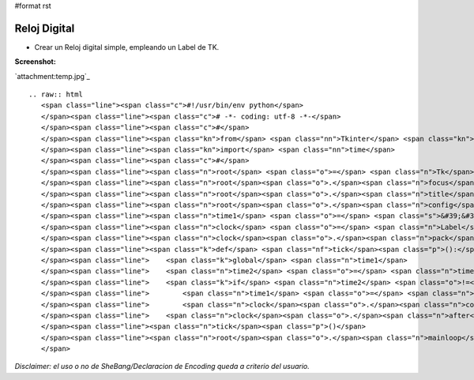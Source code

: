 #format rst

Reloj Digital
=============

* Crear un Reloj digital simple, empleando un Label de TK.

**Screenshot:**

`attachment:temp.jpg`_

::

   .. raw:: html
      <span class="line"><span class="c">#!/usr/bin/env python</span>
      </span><span class="line"><span class="c"># -*- coding: utf-8 -*-</span>
      </span><span class="line"><span class="c">#</span>
      </span><span class="line"><span class="kn">from</span> <span class="nn">Tkinter</span> <span class="kn">import</span> <span class="o">*</span>
      </span><span class="line"><span class="kn">import</span> <span class="nn">time</span>
      </span><span class="line"><span class="c">#</span>
      </span><span class="line"><span class="n">root</span> <span class="o">=</span> <span class="n">Tk</span><span class="p">()</span>
      </span><span class="line"><span class="n">root</span><span class="o">.</span><span class="n">focus</span><span class="p">()</span>
      </span><span class="line"><span class="n">root</span><span class="o">.</span><span class="n">title</span><span class="p">(</span><span class="s">&quot;ǝɯıʇ uoɥʇʎd&quot;</span><span class="p">)</span>
      </span><span class="line"><span class="n">root</span><span class="o">.</span><span class="n">config</span><span class="p">(</span><span class="n">cursor</span><span class="o">=</span><span class="s">&#39;watch&#39;</span><span class="p">)</span>
      </span><span class="line"><span class="n">time1</span> <span class="o">=</span> <span class="s">&#39;&#39;</span>
      </span><span class="line"><span class="n">clock</span> <span class="o">=</span> <span class="n">Label</span><span class="p">(</span><span class="n">root</span><span class="p">,</span> <span class="n">font</span><span class="o">=</span><span class="p">(</span><span class="s">&#39;ubuntu&#39;</span><span class="p">,</span> <span class="mi">30</span><span class="p">,</span> <span class="s">&#39;bold&#39;</span><span class="p">),</span> <span class="n">bg</span><span class="o">=</span><span class="s">&#39;#3C3B37&#39;</span><span class="p">,</span> <span class="n">fg</span><span class="o">=</span><span class="s">&#39;white&#39;</span><span class="p">,</span> <span class="n">bd</span><span class="o">=</span><span class="mi">0</span><span class="p">)</span>
      </span><span class="line"><span class="n">clock</span><span class="o">.</span><span class="n">pack</span><span class="p">(</span><span class="n">fill</span><span class="o">=</span><span class="n">BOTH</span><span class="p">,</span> <span class="n">expand</span><span class="o">=</span><span class="mi">1</span><span class="p">)</span>
      </span><span class="line"><span class="k">def</span> <span class="nf">tick</span><span class="p">():</span>
      </span><span class="line">    <span class="k">global</span> <span class="n">time1</span>
      </span><span class="line">    <span class="n">time2</span> <span class="o">=</span> <span class="n">time</span><span class="o">.</span><span class="n">strftime</span><span class="p">(</span><span class="s">&#39;%H:%M:%S&#39;</span><span class="p">)</span>
      </span><span class="line">    <span class="k">if</span> <span class="n">time2</span> <span class="o">!=</span> <span class="n">time1</span><span class="p">:</span>
      </span><span class="line">        <span class="n">time1</span> <span class="o">=</span> <span class="n">time2</span>
      </span><span class="line">        <span class="n">clock</span><span class="o">.</span><span class="n">config</span><span class="p">(</span><span class="n">text</span><span class="o">=</span><span class="n">time2</span><span class="p">)</span>
      </span><span class="line">    <span class="n">clock</span><span class="o">.</span><span class="n">after</span><span class="p">(</span><span class="mi">200</span><span class="p">,</span> <span class="n">tick</span><span class="p">)</span>
      </span><span class="line"><span class="n">tick</span><span class="p">()</span>
      </span><span class="line"><span class="n">root</span><span class="o">.</span><span class="n">mainloop</span><span class="p">()</span>
      </span>

*Disclaimer: el uso o no de SheBang/Declaracion de Encoding queda a criterio del usuario.*

